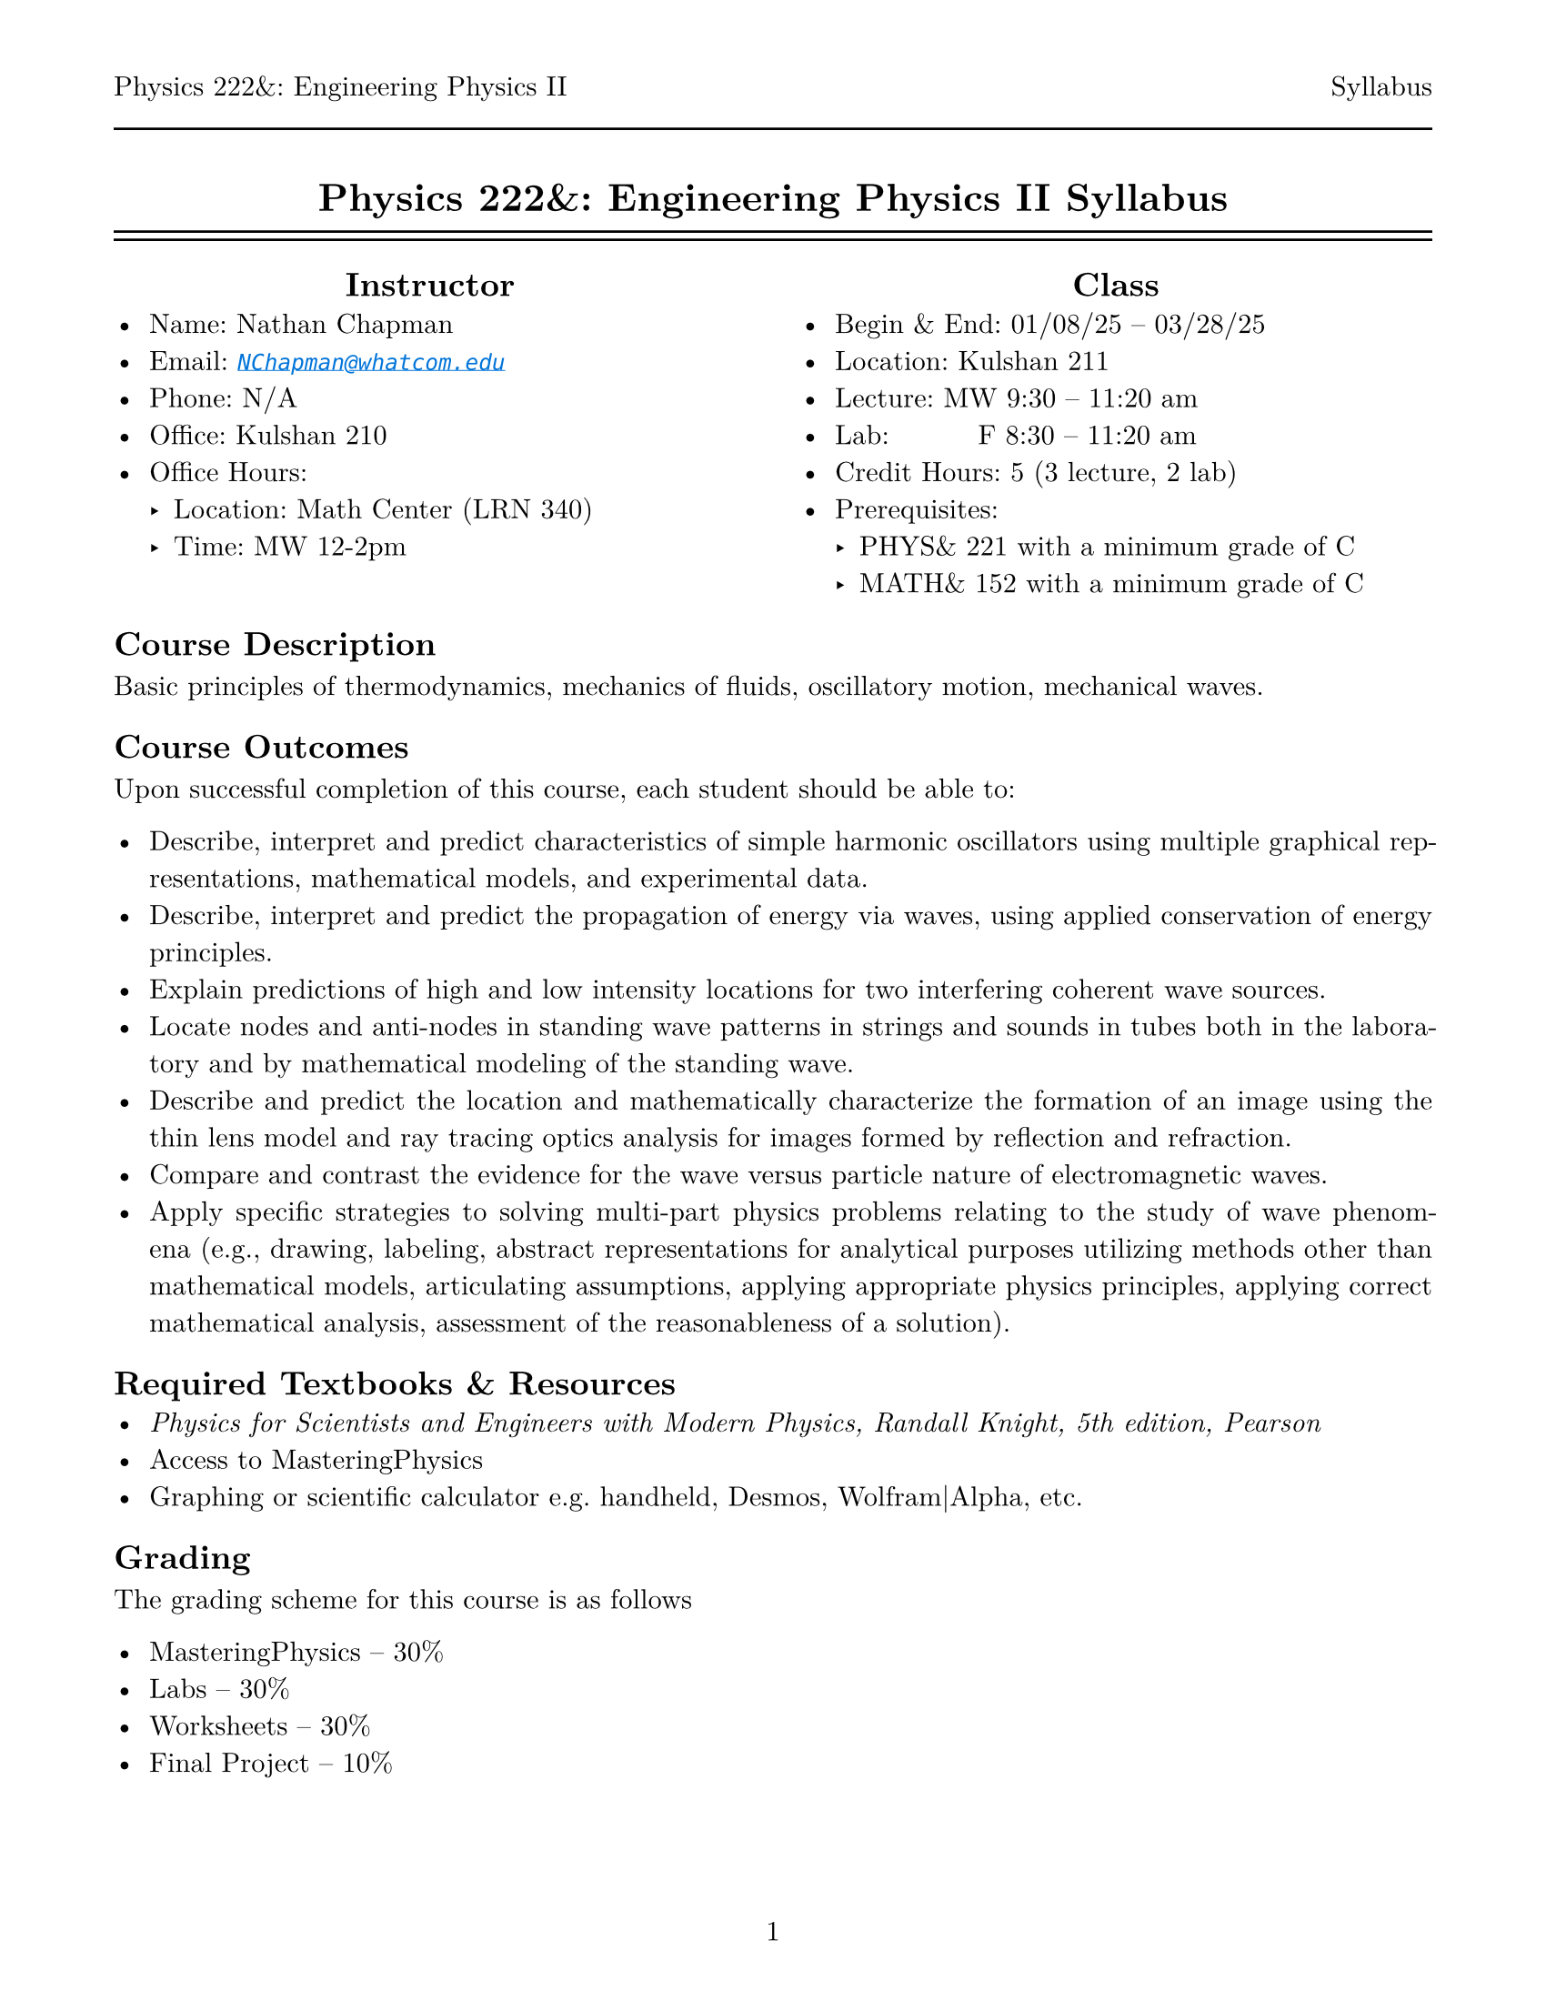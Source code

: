 #let course = [Physics 222&: Engineering Physics II]
#let doc    = [Syllabus]

#set page(
  paper: "us-letter",
  margin: (top: auto, rest: 0.625in),
  numbering: "1",
  header: [#course #h(1fr) #doc #line(length: 100%)]
)
#set par(justify: true)
#set text(font: "New Computer Modern")
#set enum(numbering: "1.a")

#show link: set text(fill: blue, style: "italic")
#show link: lnk => underline(lnk)
#align(center)[= #course #doc]

#line(length: 100%)
#v(-10pt)
#line(length: 100%)

#columns(2, [
  #align(center, [== Instructor])
  - Name: Nathan Chapman
  - Email: #link("mailto:NChapman@whatcom.edu")[`NChapman@whatcom.edu`]
  - Phone: N/A
  - Office: Kulshan 210
  - Office Hours:
    - Location: Math Center (LRN 340)
    - Time: MW 12-2pm

  #colbreak()

  #align(center, [== Class])
  - Begin & End: 01/08/25 -- 03/28/25
  - Location: Kulshan 211
  - Lecture: MW 9:30 -- 11:20 am
  - Lab: #h(15%) F 8:30 -- 11:20 am
  - Credit Hours: 5 (3 lecture, 2 lab)
  - Prerequisites: 
    - PHYS& 221 with a minimum grade of C
    - MATH& 152 with a minimum grade of C
])

== Course Description
Basic principles of thermodynamics, mechanics of fluids, oscillatory motion, mechanical waves.

== Course Outcomes
Upon successful completion of this course, each student should be able to:

    - Describe, interpret and predict characteristics of simple harmonic oscillators using multiple graphical representations, mathematical models, and experimental data.
    - Describe, interpret and predict the propagation of energy via waves, using applied conservation of energy principles.
    - Explain predictions of high and low intensity locations for two interfering coherent wave sources.
    - Locate nodes and anti-nodes in standing wave patterns in strings and sounds in tubes both in the laboratory and by mathematical modeling of the standing wave.
    - Describe and predict the location and mathematically characterize the formation of an image using the thin lens model and ray tracing optics analysis for images formed by reflection and refraction.
    - Compare and contrast the evidence for the wave versus particle nature of electromagnetic waves.
    - Apply specific strategies to solving multi-part physics problems relating to the study of wave phenomena (e.g., drawing, labeling, abstract representations for analytical purposes utilizing methods other than mathematical models, articulating assumptions, applying appropriate physics principles, applying correct mathematical analysis, assessment of the reasonableness of a solution).

== Required Textbooks & Resources
- _Physics for Scientists and Engineers with Modern Physics, Randall Knight, 5th edition, Pearson_
- Access to MasteringPhysics
- Graphing or scientific calculator e.g. handheld, Desmos, Wolfram|Alpha, etc.

== Grading
The grading scheme for this course is as follows

- MasteringPhysics -- 30%
- Labs -- 30%
- Worksheets -- 30%
- Final Project -- 10%

== MasteringPhysics
MasteringPhysics is an online homework tool whose access comes with your purchase of the textbook;  it will be the main source of work outside the classroom.  *MasteringPhysics is due on Mondays by the start of class.*  These assignments can take significant time; it is suggested to start during the week and continue as the topics are covered.

== Labs
Physics is not just using math, but about making observations, forming questions, making predictions, testing our predictions by gathering data via experiments.  As such, a core part of our course will be executing experiments in a laboratory setting to observe, record, and analyze natural phenomena in order to build a deeper understanding of the world around us.  These guided experiemental investigations (lab packets will be provided) will be completed in groups over the course of several hours using various equipment including both hardware and software.  

== Worksheets
In order to help solidify understanding, *there will be worksheets every lecture* (i.e. every meeting that's not a lab) covering the topics of the day.  Approximately half of the class period will be reserved to work on the worksheets in groups; if the worksheet is not completed during the class period, it is the responsibility of the student to do the rest outside of class.  Finished worksheets are to be submitted via Canvas, and are graded on completion.

These worksheets will be from the Student Workbook, for which the electronic version is available through Access Pearson in Canvas; a physical version is also available for purchase in addition to the textbook.  Access to these worksheets, either in physical or digitial form, is essential to participating in class.  There are two options for doing so:
- You complete the worksheet material on a piece of paper.  This could take the form of using the worksheet from the physical workbook or referencing the material from online via a phone, tablet, or laptop but doing the work on your own paper.  These should be scanned to a pdf either by a scanner or by a mobile device via #link("https://www.adobe.com/acrobat/mobile/scanner-app.html")[*Adobe Scan Mobile*].

- You complete your work digitally e.g. on your tablet.  These should be saved as a pdf.

== Final Project

== Student Conduct Expectations
This course includes elements that require not only your physical presence, but also your mental presence. The work we will do in this course is highly technical and collaborative; be prepared to engage with the content and your peers every day.

== Course Schedule
TBD

== Guidelines for Contacting the Instructor
The best way to contact me is via email or in office hours.  I intend to be unavailable outside of conventional working hours, but will otherwise get back to you as soon as I can.  *Note:* If you expect to be unable to come to class for less than three meetings, there is no need to let me know.

== Attendance
There is no intrinsic penalty for lack of attendance in this course.  Instead, it is up to the student to keep up on any material covered in class while away; this material will be posted on Canvas prior to being covered in class.  As for labs, materials to complete labs outside of class time are available in the Math Center (LRN 340).  While attendence is not required, it is highly suggested as collaboration with peers and participating with in-class activities is paramount to success.

== Late Work Policy
There is no intrinsic penalty for late work in this course.  Instead, assignments will be due periodically but remain open (i.e. able to accept submissions) until the end of the quarter.

== Core Learning Abilities
WCC's core learning abilities (CLAs) - communicating, information literacy, quantitative reasoning, social justice, and thinking - are overarching skills that are taught and reinforced throughout our curriculum and a student's time at WCC. These skills are integral to students' professional and personal lives. This course will give you the opportunity to practice and develop one or more of these core learning abilities.

== Access and Disability Services
Any student with a disability requiring auxiliary aids, services, or other reasonable accommodations should contact the access and disability
services office in Laidlaw 134 to make an appointment (`ads@whatcom.edu`, 360.383.3139, or 711 relay service for deaf callers). 

== Affirmation of Inclusion
WCC is committed to maintaining an environment in which every member of the College community feels welcome to participate in the life of the  College, free from harassment and discrimination. We welcome people of all races, ethnicity, national origins, religions, ages, genders, sexua orientations, marital status, veteran status, abilities, and disabilities. Toward that end, faculty, students, and staff will treat one another with respect and dignity; promote a learning and working community that ensures social justice, understanding, civility and non-violence in a safe and supportive climate; and influence curriculum, teaching strategies, student services, and personnel practices that facilitate sensitivity and openness to diverse ideas, peoples and cultures in a creative, safe, and collegial environment.

== Non-Discrimination Policy, Title IX, and Sexual Misconduct
WCC does not discriminate based on race, color, national origin, religion, sex, disability, honorably discharged veteran or military status, sexual orientation, genetic information, or age in its programs and activities. WCC's discrimination and harassment policy (615), Title IX [sexual misconduct and harassment] policy (616), and student rights and responsibilities policy (620) strictly prohibit sexual harassment, intimidation, and violence. Anyone who has experienced sexual misconduct is encouraged to contact a WCC counselor (Laidlaw 134, 360.383.3139) to receive confidential support and learn about reporting options. Any disclosure of such misconduct shared with another faculty or staff member is non confidential and requires a report to WCC’s Title IX coordinator, who has been designated to handle such reports. Inquiries regarding non- discrimination, Title IX, and sexual misconduct policies can be directed to the Title IX coordinator at 360.383.3400. 

== Accommodations for reasons of faith or conscience
Students who will be absent from course activities due to reasons of faith or conscience may seek reasonable accommodations, so grades are not affected. Such requests must be made to the instructor within the first two weeks of the quarter and should specify the exact dates the student will miss. The instructor and student will then identify the specific reasonable accommodations for the missed class sessions.
